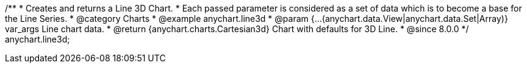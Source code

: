 /**
 * Creates and returns a Line 3D Chart.
 * Each passed parameter is considered as a set of data which is to become a base for the Line Series.
 * @category Charts
 * @example anychart.line3d
 * @param {...(anychart.data.View|anychart.data.Set|Array)} var_args Line chart data.
 * @return {anychart.charts.Cartesian3d} Chart with defaults for 3D Line.
 * @since 8.0.0
 */
anychart.line3d;

